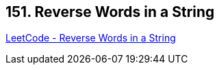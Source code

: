 == 151. Reverse Words in a String

https://leetcode.com/problems/reverse-words-in-a-string/[LeetCode - Reverse Words in a String]

